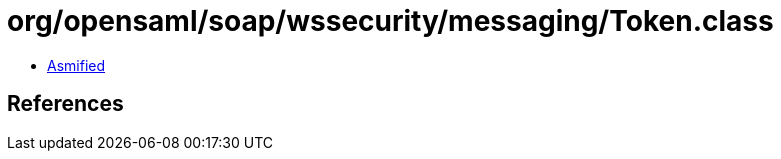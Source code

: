 = org/opensaml/soap/wssecurity/messaging/Token.class

 - link:Token-asmified.java[Asmified]

== References


